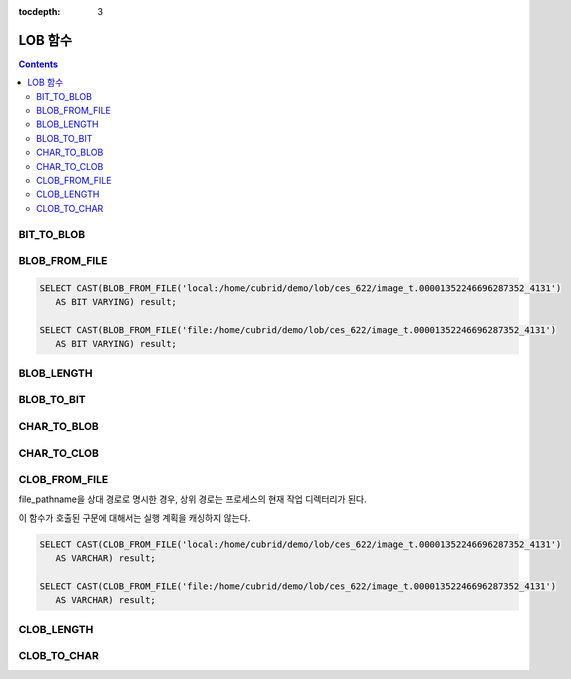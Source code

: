 :tocdepth: 3

********
LOB 함수
********

.. contents::

BIT_TO_BLOB
===========

.. function:: BIT_TO_BLOB ( blob_type_column_or_value )

    **BIT**, **VARYING BIT** 타입을 **BLOB** 타입으로 변환한다.

    :param blob_type_column_or_value: 변환 대상 칼럼 또는 값
    :rtype: BLOB

BLOB_FROM_FILE
==============

.. function:: BLOB_FROM_FILE ( file_pathname )

    **VARCHAR** 타입의 파일 경로에서 파일 내용을 읽어 **BLOB** 타입 데이터로 반환한다. 

    :param file_pathname: CAS나 CSQL과 같은 DB 클라이언트가 구동하는 서버 상의 경로
    :rtype: BLOB

.. code-block:: sql

    SELECT CAST(BLOB_FROM_FILE('local:/home/cubrid/demo/lob/ces_622/image_t.00001352246696287352_4131') 
       AS BIT VARYING) result; 

    SELECT CAST(BLOB_FROM_FILE('file:/home/cubrid/demo/lob/ces_622/image_t.00001352246696287352_4131') 
       AS BIT VARYING) result; 

BLOB_LENGTH
===========

.. function:: BLOB_LENGTH ( blob_column )                                            
 
    **BLOB** 파일에 저장된 **LOB** 데이터의 길이를 바이트 단위로 반환한다. 
    
    :param clob_column: 길이를 구하고자 하는 BLOB 타입의 칼럼
    :rtype: INT

BLOB_TO_BIT
===========

.. function:: BLOB_TO_BIT ( blob_type_column )

    **BLOB** 타입을 **VARYING BIT** 타입으로 변환한다.           

    :param blob_type_column: 변환 대상 칼럼
    :rtype: VARYING BIT
    
CHAR_TO_BLOB
============

.. function:: CHAR_TO_BLOB ( char_type_column_or_value )

    **CHAR**, **VARCHAR** 타입을 **BLOB** 타입으로 변환한다.           

    :param char_type_column_or_value: 변환 대상 칼럼 또는 값
    :rtype: BLOB

CHAR_TO_CLOB
============

.. function:: CHAR_TO_CLOB ( char_type_column_or_value )

    **CHAR**, **VARCHAR** 타입을 **CLOB** 타입으로 변환한다.           

    :param char_type_column_or_value: 변환 대상 칼럼 또는 값
    :rtype: CLOB

CLOB_FROM_FILE
==============

.. function:: CLOB_FROM_FILE ( file_pathname )

    **VARCHAR** 타입의 파일 경로에서 파일 내용을 읽어 **CLOB** 타입 데이터로 반환한다.

    :param file_pathname: CAS나 CSQL과 같은 DB 클라이언트가 구동하는 서버 상의 경로
    :rtype: CLOB

file_pathname을 상대 경로로 명시한 경우, 상위 경로는 프로세스의 현재 작업 디렉터리가 된다. 

이 함수가 호출된 구문에 대해서는 실행 계획을 캐싱하지 않는다.

.. code-block:: sql

    SELECT CAST(CLOB_FROM_FILE('local:/home/cubrid/demo/lob/ces_622/image_t.00001352246696287352_4131') 
       AS VARCHAR) result; 
    
    SELECT CAST(CLOB_FROM_FILE('file:/home/cubrid/demo/lob/ces_622/image_t.00001352246696287352_4131') 
       AS VARCHAR) result; 

CLOB_LENGTH
===========

.. function:: CLOB_LENGTH ( clob_column )
 
    **CLOB** 파일에 저장된 **LOB** 데이터의 길이를 바이트 단위로 반환한다. 
    
    :param clob_column: 길이를 구하고자 하는 **CLOB** 타입의 칼럼
    :rtype: INT

CLOB_TO_CHAR
============

.. function:: CLOB_TO_CHAR ( clob_type_column [USING charset] )

    **CLOB** 타입을 **VARCHAR** 타입으로 변환한다.

    :param clob_type_column: 변환 대상 칼럼
    :param charset: 변환할 문자열의 문자셋. utf8, euckr, iso88591이 올 수 있다.
    :rtype: STRING
